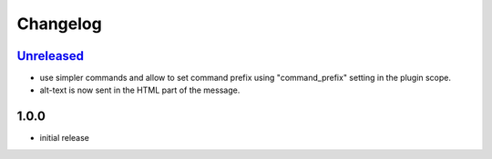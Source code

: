 Changelog
=========

`Unreleased`_
-------------

- use simpler commands and allow to set command prefix using "command_prefix" setting in the plugin scope.
- alt-text is now sent in the HTML part of the message.

1.0.0
-----

- initial release


.. _Unreleased: https://github.com/simplebot-org/simplebot_xkcd/compare/v1.0.0...HEAD

